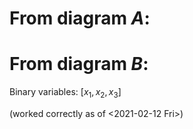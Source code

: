 * From diagram $A$:


\begin{tabular}{c l}
   flow continuity at 0  &  -1.0 v^A_{0\rightarrow 1,h} + -1.0 v^A_{0\rightarrow 2,l} = -1.0\\
   binary link at 1  &  x_1 + -1.0 v^A_{0\rightarrow 1,h} = 0.0\\
   flow continuity at 1  &  v^A_{0\rightarrow 1,h} + -1.0 v^A_{1\rightarrow 3,h} + -1.0 v^A_{1\rightarrow 4,l} = 0.0\\
   flow continuity at 2  &  v^A_{0\rightarrow 2,l} + -1.0 v^A_{2\rightarrow 4,h} + -1.0 v^A_{2\rightarrow 5,l} = 0.0\\
   binary link at 2  &  x_2 + -1.0 v^A_{1\rightarrow 3,h} + -1.0 v^A_{2\rightarrow 4,h} = 0.0\\
   flow continuity at 5  &  v^A_{2\rightarrow 5,l} + -1.0 v^A_{5\rightarrow -2,h} + -1.0 v^A_{5\rightarrow -1,l} = 0.0\\
   flow continuity at 4  &  v^A_{1\rightarrow 4,l} + v^A_{2\rightarrow 4,h} + -1.0 v^A_{4\rightarrow -1,h} + -1.0 v^A_{4\rightarrow -2,l} = 0.0\\
   flow continuity at 3  &  v^A_{1\rightarrow 3,h} + -1.0 v^A_{3\rightarrow -1,h} + -1.0 v^A_{3\rightarrow -1,l} = 0.0\\
   binary link at 3  &  x_3 + -1.0 v^A_{5\rightarrow -2,h} + -1.0 v^A_{4\rightarrow -1,h} + -1.0 v^A_{3\rightarrow -1,h} = 0.0\\
   flow continuity at -1  &  v^A_{5\rightarrow -1,l} + v^A_{4\rightarrow -1,h} + v^A_{3\rightarrow -1,h} + v^A_{3\rightarrow -1,l} = 1.0\\
   flow continuity at -2  &  v^A_{5\rightarrow -2,h} + v^A_{4\rightarrow -2,l} = 0.0
 \end{tabular}
   
* From diagram $B$:
 \begin{tabular}{c l}
   flow continuity at 0  &  -1.0 v^B_{0\rightarrow 1,h} + -1.0 v^B_{0\rightarrow 2,l} = -1.0\\
   binary link at 1  &  x_3 + -1.0 v^B_{0\rightarrow 1,h} = 0.0\\
   flow continuity at 2  &  v^B_{0\rightarrow 2,l} + -1.0 v^B_{2\rightarrow 4,h} + -1.0 v^B_{2\rightarrow 5,l} = 0.0\\
   flow continuity at 1  &  v^B_{0\rightarrow 1,h} + -1.0 v^B_{1\rightarrow 3,h} + -1.0 v^B_{1\rightarrow 4,l} = 0.0\\
   binary link at 2  &  x_2 + -1.0 v^B_{2\rightarrow 4,h} + -1.0 v^B_{1\rightarrow 3,h} = 0.0\\
   flow continuity at 5  &  v^B_{2\rightarrow 5,l} + -1.0 v^B_{5\rightarrow -2,h} + -1.0 v^B_{5\rightarrow -1,l} = 0.0\\
   flow continuity at 3  &  v^B_{1\rightarrow 3,h} + -1.0 v^B_{3\rightarrow -1,h} + -1.0 v^B_{3\rightarrow -1,l} = 0.0\\
   flow continuity at 4  &  v^B_{2\rightarrow 4,h} + v^B_{1\rightarrow 4,l} + -1.0 v^B_{4\rightarrow -1,h} + -1.0 v^B_{4\rightarrow -2,l} = 0.0\\
   binary link at 3  &  x_1 + -1.0 v^B_{5\rightarrow -2,h} + -1.0 v^B_{3\rightarrow -1,h} + -1.0 v^B_{4\rightarrow -1,h} = 0.0\\
   flow continuity at -1  &  v^B_{5\rightarrow -1,l} + v^B_{3\rightarrow -1,h} + v^B_{3\rightarrow -1,l} + v^B_{4\rightarrow -1,h} = 1.0\\
   flow continuity at -2  &  v^B_{5\rightarrow -2,h} + v^B_{4\rightarrow -2,l} = 0.0
 \end{tabular}
 
Binary variables:  $[x_1, x_2, x_3]$

(worked correctly as of <2021-02-12 Fri>)
